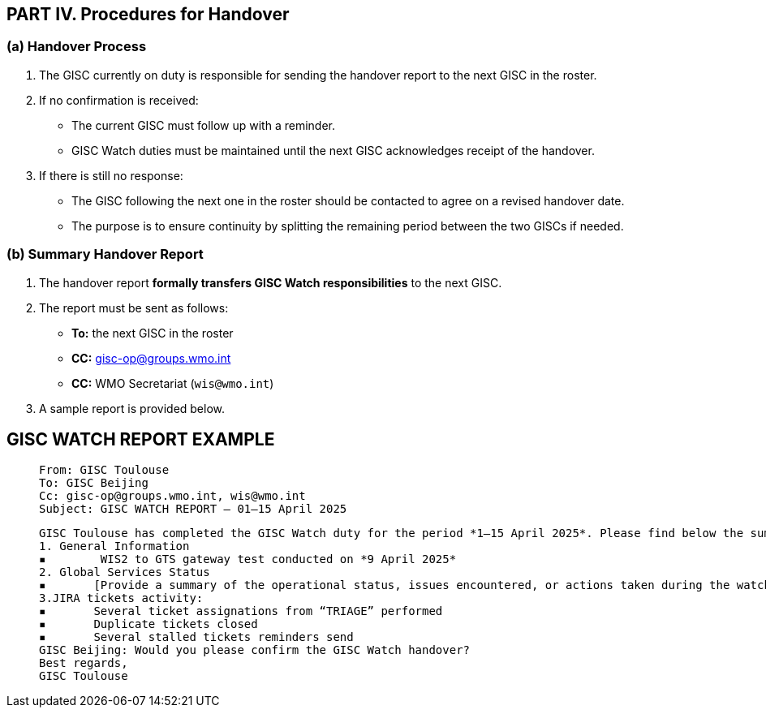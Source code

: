 == PART IV. Procedures for Handover

=== (a) Handover Process

1. The GISC currently on duty is responsible for sending the handover report to the next GISC in the roster.
2. If no confirmation is received:
   - The current GISC must follow up with a reminder.
   - GISC Watch duties must be maintained until the next GISC acknowledges receipt of the handover.
3. If there is still no response:
   - The GISC following the next one in the roster should be contacted to agree on a revised handover date.
   - The purpose is to ensure continuity by splitting the remaining period between the two GISCs if needed.

=== (b) Summary Handover Report

1. The handover report *formally transfers GISC Watch responsibilities* to the next GISC.
2. The report must be sent as follows:
   * *To:* the next GISC in the roster
   * *CC:* gisc-op@groups.wmo.int
   * *CC:* WMO Secretariat (`wis@wmo.int`)
3. A sample report is provided below.

== GISC WATCH REPORT EXAMPLE
>  From: GISC Toulouse
>  To: GISC Beijing
>  Cc: gisc-op@groups.wmo.int, wis@wmo.int
>  Subject: GISC WATCH REPORT — 01–15 April 2025
>  


>  GISC Toulouse has completed the GISC Watch duty for the period *1–15 April 2025*. Please find below the summary report for this period.
>  1. General Information
>  ▪	 WIS2 to GTS gateway test conducted on *9 April 2025*
>  2. Global Services Status
>  ▪	[Provide a summary of the operational status, issues encountered, or actions taken during the watch period]
>  3.JIRA tickets activity:
>  ▪	Several ticket assignations from “TRIAGE” performed
>  ▪	Duplicate tickets closed
>  ▪	Several stalled tickets reminders send
>  GISC Beijing: Would you please confirm the GISC Watch handover?
>  Best regards,
>  GISC Toulouse

